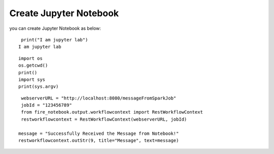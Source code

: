 Create Jupyter Notebook
======

you can create Jupyter Notebook as below:

::

    print("I am jupyter lab")
   I am jupyter lab

::
  
    import os
    os.getcwd()
    print()
    import sys
    print(sys.argv)

::
  
    webserverURL = "http://localhost:8080/messageFromSparkJob"
    jobId = "123456789"
    from fire_notebook.output.workflowcontext import RestWorkflowContext
    restworkflowcontext = RestWorkflowContext(webserverURL, jobId)

   message = "Successfully Received the Message from Notebook!"
   restworkflowcontext.outStr(9, title="Message", text=message)
